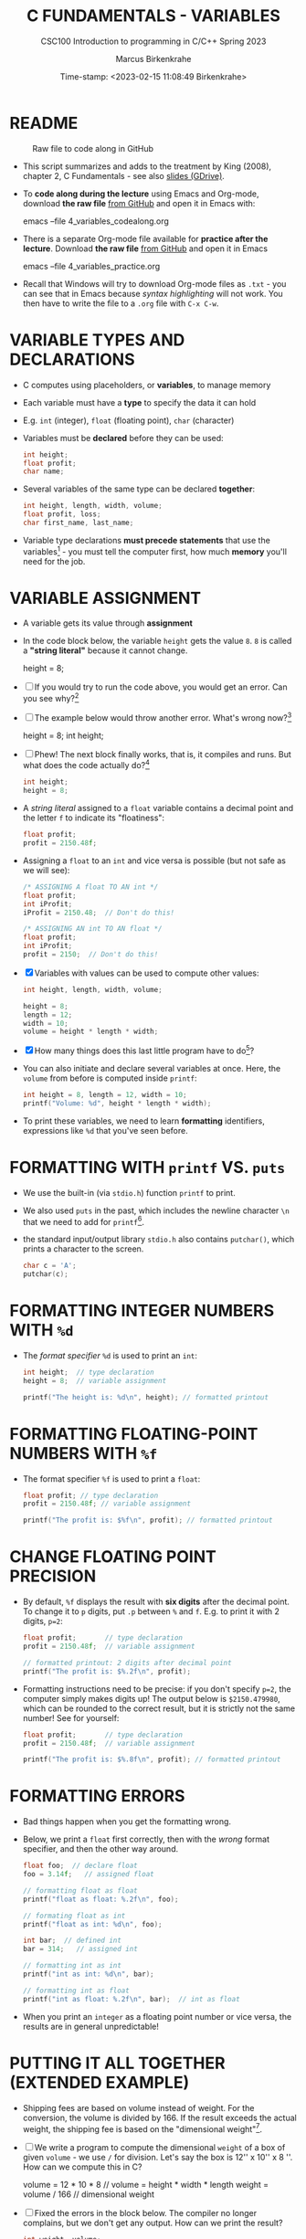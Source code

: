 #+TITLE: C FUNDAMENTALS - VARIABLES
#+AUTHOR:Marcus Birkenkrahe
#+SUBTITLE:CSC100 Introduction to programming in C/C++ Spring 2023
#+DATE: Time-stamp: <2023-02-15 11:08:49 Birkenkrahe>
#+PROPERTY: header-args:C :main yes :includes <stdio.h> :exports both :results output :tangle yes
#+STARTUP: overview hideblocks indent inlineimages
#+OPTIONS: toc:1 ^:nil
#+attr_latex: :width 400px
[[../img/4_foundation.png]]
* README
#+attr_latex: :width 400px
#+caption: Raw file to code along in GitHub
[[../img/4_practice.png]]

- This script summarizes and adds to the treatment by King (2008),
  chapter 2, C Fundamentals - see also [[https://docs.google.com/presentation/d/14qvh00aVb_R09_hrQY0EDEK_JLAkgZ0S/edit?usp=sharing&ouid=102963037093118135110&rtpof=true&sd=true][slides (GDrive)]].

- To *code along during the lecture* using Emacs and Org-mode, download
  *the raw file* [[https://github.com/birkenkrahe/cc/tree/piHome/org][from GitHub]] and open it in Emacs with:
  #+begin_example sh
    emacs --file 4_variables_codealong.org
  #+end_example

- There is a separate Org-mode file available for *practice after the
  lecture*. Download *the raw file* [[https://github.com/birkenkrahe/cc/tree/piHome/org][from GitHub]] and open it in Emacs 
  #+begin_example sh
    emacs --file 4_variables_practice.org
  #+end_example

- Recall that Windows will try to download Org-mode files as ~.txt~ -
  you can see that in Emacs because /syntax highlighting/ will not
  work. You then have to write the file to a ~.org~ file with ~C-x C-w~.

* VARIABLE TYPES AND DECLARATIONS

- C computes using placeholders, or *variables*, to manage memory

- Each variable must have a *type* to specify the data it can hold

- E.g. ~int~ (integer), ~float~ (floating point), ~char~ (character)

- Variables must be *declared* before they can be used:
  #+begin_src C :results silent
    int height;
    float profit;
    char name;
  #+end_src

- Several variables of the same type can be declared *together*:
  #+begin_src C :results silent
    int height, length, width, volume;
    float profit, loss;
    char first_name, last_name;
  #+end_src

- Variable type declarations *must precede statements* that use the
  variables[fn:1] - you must tell the computer first, how much
  *memory* you'll need for the job.

* VARIABLE ASSIGNMENT

- A variable gets its value through *assignment*

- In the code block below, the variable ~height~ gets the value ~8~. ~8~
  is called a *"string literal"* because it cannot change.
  #+begin_example C
    height = 8;
  #+end_example

- [ ] If you would try to run the code above, you would get an
  error. Can you see why?[fn:2]

- [ ] The example below would throw another error. What's
  wrong now?[fn:3]
  #+begin_example C
    height = 8;
    int height;
  #+end_example

- [ ] Phew! The next block finally works, that is, it compiles and
  runs. But what does the code actually do?[fn:4]
  #+begin_src C :results silent
    int height;
    height = 8;
  #+end_src

- A /string literal/ assigned to a ~float~ variable contains a decimal
  point and the letter ~f~ to indicate its "floatiness":
  #+begin_src C :results silent
    float profit;
    profit = 2150.48f;
  #+end_src

- Assigning a ~float~ to an ~int~ and vice versa is possible (but not
  safe as we will see):
  #+begin_src C :results silent
    /* ASSIGNING A float TO AN int */
    float profit;
    int iProfit;
    iProfit = 2150.48;  // Don't do this!

    /* ASSIGNING AN int TO AN float */
    float profit;
    int iProfit;
    profit = 2150;  // Don't do this!
  #+end_src

- [X] Variables with values can be used to compute other values:
  #+begin_src C :results silent
    int height, length, width, volume;

    height = 8;
    length = 12;
    width = 10;
    volume = height * length * width;
  #+end_src

- [X] How many things does this last little program have to do[fn:5]?

- You can also initiate and declare several variables at once. Here,
  the ~volume~ from before is computed inside ~printf~:
  #+begin_src C
    int height = 8, length = 12, width = 10;
    printf("Volume: %d", height * length * width);
  #+end_src

- To print these variables, we need to learn *formatting* identifiers,
  expressions like ~%d~ that you've seen before.

* FORMATTING WITH ~printf~ VS. ~puts~

- We use the built-in (via ~stdio.h~) function ~printf~ to print.

- We also used ~puts~ in the past, which includes the newline
  character ~\n~ that we need to add for ~printf~[fn:6].

- the standard input/output library ~stdio.h~ also contains
  ~putchar()~, which prints a character to the screen.

  #+name: putchar
  #+begin_src C
    char c = 'A';
    putchar(c);
  #+end_src

* FORMATTING INTEGER NUMBERS WITH ~%d~

- The /format specifier/ ~%d~ is used to print an ~int~:
  #+begin_src C
    int height;  // type declaration
    height = 8;  // variable assignment

    printf("The height is: %d\n", height); // formatted printout
  #+end_src
  
* FORMATTING FLOATING-POINT NUMBERS WITH ~%f~

- The format specifier ~%f~ is used to print a ~float~:
  #+begin_src C
    float profit; // type declaration
    profit = 2150.48f; // variable assignment

    printf("The profit is: $%f\n", profit); // formatted printout
  #+end_src

* CHANGE FLOATING POINT PRECISION

- By default, ~%f~ displays the result with *six digits* after the decimal
  point. To change it to ~p~ digits, put ~.p~ between ~%~ and ~f~. E.g. to
  print it with 2 digits, ~p=2~:
  #+begin_src C
    float profit;       // type declaration
    profit = 2150.48f;  // variable assignment

    // formatted printout: 2 digits after decimal point
    printf("The profit is: $%.2f\n", profit);
  #+end_src

- Formatting instructions need to be precise: if you don't specify
  ~p=2~, the computer simply makes digits up! The output below is
  ~$2150.479980~, which can be rounded to the correct result, but it is
  strictly not the same number! See for yourself:
  #+begin_src C
    float profit;       // type declaration
    profit = 2150.48f;  // variable assignment

    printf("The profit is: $%.8f\n", profit); // formatted printout
  #+end_src

* FORMATTING ERRORS

- Bad things happen when you get the formatting wrong.

- Below, we print a ~float~ first correctly, then with the /wrong/ format
  specifier, and then the other way around.
  #+begin_src C :results output
    float foo;  // declare float
    foo = 3.14f;   // assigned float

    // formatting float as float
    printf("float as float: %.2f\n", foo);

    // formating float as int
    printf("float as int: %d\n", foo);

    int bar;  // defined int
    bar = 314;   // assigned int

    // formatting int as int
    printf("int as int: %d\n", bar);

    // formatting int as float
    printf("int as float: %.2f\n", bar);  // int as float
  #+end_src

- When you print an ~integer~ as a floating point number or vice
  versa, the results are in general unpredictable!

* PUTTING IT ALL TOGETHER (EXTENDED EXAMPLE)

- Shipping fees are based on volume instead of weight. For the
  conversion, the volume is divided by 166. If the result exceeds
  the actual weight, the shipping fee is based on the "dimensional
  weight"[fn:7].

- [ ] We write a program to compute the dimensional ~weight~ of a box of
  given ~volume~ - we use ~/~ for division. Let's say the box is
  12'' x 10'' x 8 ''. How can we compute this in C?
  #+begin_example C
    volume = 12 * 10 * 8   // volume = height * width * length
    weight = volume / 166  // dimensional weight
  #+end_example

- [ ] Fixed the errors in the block below. The compiler no longer
  complains, but we don't get any output. How can we print the result?
  #+begin_src C :results silent
    int weight, volume;
    volume = 12 * 10 * 8;
    weight = volume / 166;
  #+end_src

- [ ] This code prints the result of the computation using the format
  specifier for integer values:
  #+begin_src C
    int weight, volume;     // declare variable types
    volume = 12 * 10 * 8;   // compute value
    weight = volume / 166;  // assign and compute values
    printf("The dimensional weight is %d\n",weight); // print result
  #+end_src

- This is not what we need. When dividing one integer by another, C
  "truncates" the answer - the result is rounded down, but the
  shipping company wants us to round up. This can be achieved by
  adding 165 to the volume before dividing by 166[fn:8] as shown:
  #+begin_src C
    int weight, volume;     // declare variable types
    volume = 12 * 10 * 8;   // compute value
    weight = (volume + 165) / 166;  // assign and compute values
    printf("The dimensional weight is %d\n",weight); // print result
  #+end_src

- [ ] Now for the final program. I have set it up so that this can be
  tangled as a file ~dweight.c~:
  #+begin_src C :results output :tangle dweight.c
    // declare variable types
    int height, length, width, volume, weight;

    // variable assignments
    height = 8;
    length = 12;
    width = 10;
    volume = height * length * width;
    weight = (volume + 165) / 166;

    // print results
    printf("Dimensions: %d times %d times %d\n", length, width, height);
    printf("Volume (cubic inches): %d\n", volume);
    printf("Dimensional weight (pounds): %d\n", weight);
  #+end_src

  #+RESULTS:
  : Dimensions: 12 times 10 times 8
  : Volume (cubic inches): 960
  : Dimensional weight (pounds): 6

* LET'S PRACTICE!

Get ~4_variables_practice.org~ from GitHub and complete it.

1) Typing, declaring and initializing variables
2) Formatting printout and fixing formatting errors

   #+attr_html: :width 300px
   [[../img/practice.gif]]

* SUMMARY

 - C programs must be compiled and linked
 - Programs consist of directives, functions, and statements
 - C directives begin with a hash mark (~#~)
 - C statements end with a semicolon (~;~)
 - C functions begin and end with parentheses ~{~ and ~}~
 - C programs should be readable
 - Input and output has to be formatted correctly

* CODE SUMMARY

| CODE                        | EXPLANATION                         |
|-----------------------------+-------------------------------------|
| ~#include~                    | directive to include other programs |
| ~stdio.h~                     | standard input/output header file   |
| ~main(int argc, char **argv)~ | main function with two arguments    |
| ~return~                      | statement (successful completion)   |
| ~void~                        | empty argument - no value           |
| ~printf~                      | printing function                   |
| ~\n~                          | escape character (new-line)         |
| ~/* ... */~  ~//...~            | comments                            |
| ~scanf~                       | input pattern function              |
| ~main(void)~                  | main function without argument      |

* GLOSSARY

| CONCEPT          | EXPLANATION                                               |
|------------------+-----------------------------------------------------------|
| Compiler         | translates source code to object code                     |
| Linker           | translates object code to machine code                    |
| Syntax           | language rules                                            |
| Debugger         | checks syntax                                             |
| Directive        | starts with ~#~, one line only, no delimiter                |
| Preprocessor     | processes directives                                      |
| Statement        | command to be executed, e.g. ~return~                       |
| Delimiter        | ends a statement (in C: semicolon - ;)                    |
| Function         | a rule to compute something with arguments                |
| String           | Sequence of /character/ values like ~hello~                   |
| String literal   | Unchangeable, like the numbe ~8~ or the string ~hello~        |
| Constant         | Set value that is not changed                             |
| Variable         | A named memory placeholder for a value, e.g. ~int i~        |
| Data type        | A memory storage instruction like ~int~ for integer         |
| Comment          | Region of code that is not executed                       |
| Format specifier | Formatting symbol like ~%d%~ or ~%f%~                         |
| Data type        | Tells the computer to reserve memory,                     |
|                  | e.g. ~int~ for integer numbers                              |
| Type declaration | Combination of type and variable name - e.g. ~int height;~  |
| ~int~              | C type for integer numbers, e.g. 2                        |
| ~float~            | C type for floating point numbers, e.g. 3.14              |
| ~char~             | C type for characters, like "joey"                        |
| Formatting       | Tells the computer how to print, e.g. ~%d~ for ~int~ types    |
| ~%d~               | Format for integers                                       |
| ~%f~ and ~%.pf~      | Format for floating point numbers                         |
|                  | (with ~p~ digits after the point)                           |
| ~#define~          | Define a constant with the preprocessor,                  |
|                  | e.g. ~#define PI 3.14~                                      |
| ~math.h~           | Math library, contains mathematical constants & functions |
| ~stdio.h~          | Input/Output library, enables ~printf~ and ~scanf~            |
| ~const~            | Constant identifier, e.g. ~const double PI = 3.14;~         |

* REFERENCES

-  Collingbourne (2019). The Little Book of C (Rev. 1.2). Dark Neon.

-  King (2008). C Programming - A Modern
  Approach. Norton. [[http://knking.com/books/c2/index.html][URL:knking.com]].

* Footnotes

[fn:1]In the C99 standard, declarations don't have to come before
statements.

[fn:2] Assignment is variable use. Variable types must be declared
before they can be used.

[fn:3]The declaration must precede the use of the variable.

[fn:4] ~int height;~ reserves memory for an integer variable, and
~height=8;~ puts the /numeric/ /integer/ value ~8~ into the memory cell. From
now on, whenever you use ~height~, the computer will substitute ~8~ for
it.

[fn:5] Answer: 11 things! (1) memory allocation for four integer
variables; (2) assignments for four variables; (3) multiplication of
three integers.

[fn:6]Python e.g. is white-space sensitive: the indentation level is
significant, it denotes code blocks, and needs to be consistent. The
same goes for Org-mode markdown and code blocks.

[fn:7] The tokenization is an important sub-process of natural language
processing, a data science discipline that is responsible for language
assistants like Siri, robotic calls, auto-coding and machine
translation (like Google translate).

[fn:8]You cannot enter input in an Org-mode file interactively. You
either have to tangle the code and compile/run it on the command line,
or redirect the input using the ~:cmdline < file~ header argument,
where ~file~ contains the input.

[fn:9][[https://www.geeksforgeeks.org/puts-vs-printf-for-printing-a-string/][See here]] for a comparison of ~printf()~ vs. ~puts()~.

[fn:10]
#+begin_quote
"Cargo space has physical limits based on the volume of the cargo and
the weight. The reason why both volume & weight are evaluated can be
better understood if you consider the cost of shipping a large object
with less weight.

For example, a large box containing styrofoam cups weighs very less,
i.e., the dimensional (volume) weight of that box will likely be more
than its actual weight. It is for this reason that most airlines and
other transport providers evaluate both dimensional weight & actual
weight, and then use the greater of the two weights to bill you for
the transportation costs. The greater of the two weights is also
commonly referred to as ‘chargeable weight’." (UniRelo 2020)
#+end_quote

[fn:11]165/166 is 0.9939759, so we've just messed with the actual
volume.

[fn:12]The ~<..>~ brackets indicate that the file in between the
brackets can be found in the system ~PATH~. If a local file is included,
use double apostrophes ~".."~.

[fn:13]If you installed the MinGW compiler (GCC for Windows), look for
it in the MinGW directory - there's an ~/include~ subdirectory that
contains many header/library files ~.h~.

[fn:14]If you always want to have line numbers and highlight the line
under the cursor, put these lines in your ~.emacs~ file: and restart
Emacs:
#+begin_example emacs-lisp
  ;; always display line numbers
  (global-display-line-numbers-mode)
  ;; enable global highlighting
  (global-hl-line-mode 1)
#+end_example

[fn:15]You can find different [[https://emacsthemes.com/][themes for GNU Emacs]] here, and install
them using ~M-x package-list-packages~. To see the differences, enter
~M-x custom-themes~ and pick another theme now. You can save it
automatically for future sessions.

[fn:16][[https://replit.com][replit.com]] is an online Read-Eval-Print-Loop (REPL) that looks
like a Linux installation (in fact, it is a so-called Docker
container, an emulated, customized Linux installation). When
registering (for free) you can use many different programming
languages - here is a [[https://replit.com/@birkenkrahe/DiscreteDearObjectdatabase#main.c][link to my container]].

[fn:17]Executables are the result of compilation for a specific
computer architecture and OS. The ~.exe~ program was compiled for
Windows, the ~.out~ program was compiled for Linux. They will only run
on these OS.

[fn:18] In our case, instead of weaving TeX files (~.tex~) to print, we
weave Markdown files (~.md~), or WORD (~*.odt~) files, or we dispense with
the weaving altogether because Org-mode files (equivalent of the ~*.w~
or "web" files) look fine on GitHub.  GitHub.
